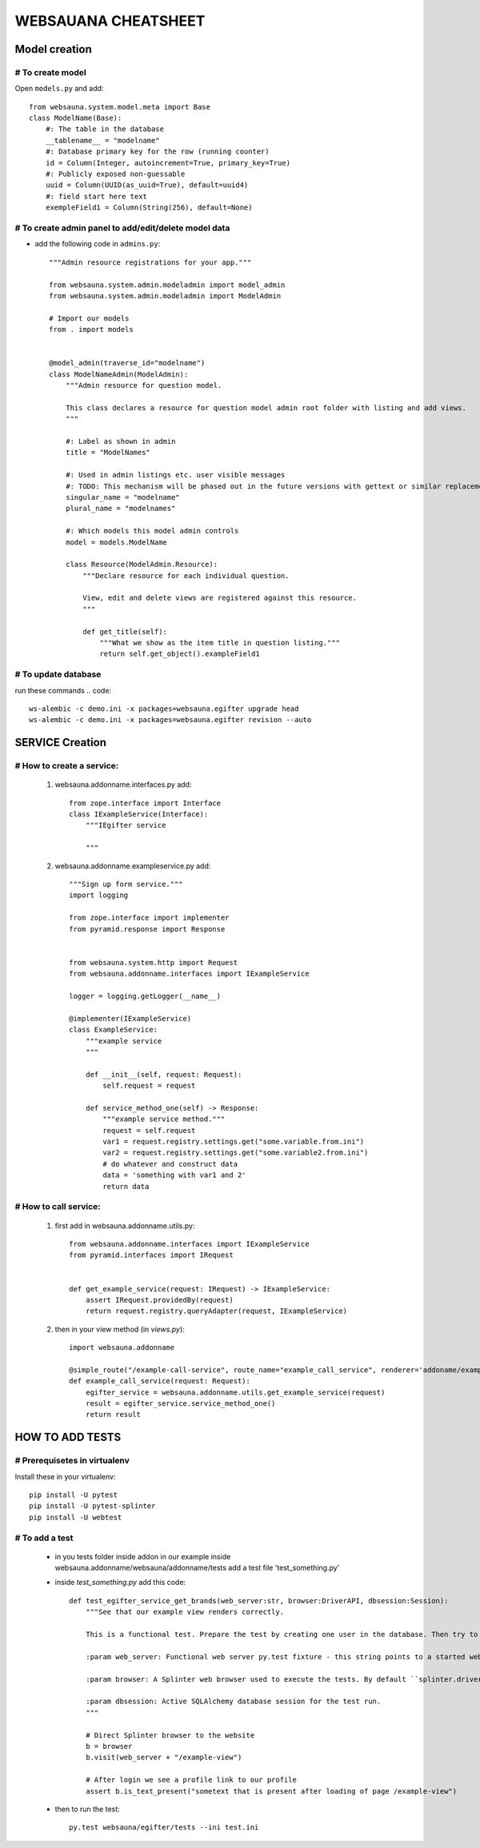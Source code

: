 ********************
WEBSAUANA CHEATSHEET
********************

===============
Model creation
===============

# To create model
---------------

Open ``models.py`` and add::

    from websauna.system.model.meta import Base
    class ModelName(Base):
        #: The table in the database
        __tablename__ = "modelname"
        #: Database primary key for the row (running counter)
        id = Column(Integer, autoincrement=True, primary_key=True)
        #: Publicly exposed non-guessable
        uuid = Column(UUID(as_uuid=True), default=uuid4)
        #: field start here text
        exempleField1 = Column(String(256), default=None)

# To create admin panel to add/edit/delete model data
---------------------------------------------------
- add the following code in ``admins.py``::


    """Admin resource registrations for your app."""

    from websauna.system.admin.modeladmin import model_admin
    from websauna.system.admin.modeladmin import ModelAdmin

    # Import our models
    from . import models


    @model_admin(traverse_id="modelname")
    class ModelNameAdmin(ModelAdmin):
        """Admin resource for question model.

        This class declares a resource for question model admin root folder with listing and add views.
        """

        #: Label as shown in admin
        title = "ModelNames"

        #: Used in admin listings etc. user visible messages
        #: TODO: This mechanism will be phased out in the future versions with gettext or similar replacement for languages that have plulars one, two, many
        singular_name = "modelname"
        plural_name = "modelnames"

        #: Which models this model admin controls
        model = models.ModelName

        class Resource(ModelAdmin.Resource):
            """Declare resource for each individual question.

            View, edit and delete views are registered against this resource.
            """

            def get_title(self):
                """What we show as the item title in question listing."""
                return self.get_object().exampleField1


# To update database
-------------------
run these commands
.. code::

    ws-alembic -c demo.ini -x packages=websauna.egifter upgrade head
    ws-alembic -c demo.ini -x packages=websauna.egifter revision --auto



================
SERVICE Creation
================

# How to create a service:
------------------------

    1. websauna.addonname.interfaces.py add::

        from zope.interface import Interface
        class IExampleService(Interface):
            """IEgifter service

            """

    2. websauna.addonname.exampleservice.py add::

        """Sign up form service."""
        import logging

        from zope.interface import implementer
        from pyramid.response import Response


        from websauna.system.http import Request
        from websauna.addonname.interfaces import IExampleService
        
        logger = logging.getLogger(__name__)

        @implementer(IExampleService)
        class ExampleService:
            """example service
            """

            def __init__(self, request: Request):
                self.request = request

            def service_method_one(self) -> Response:
                """example service method."""
                request = self.request
                var1 = request.registry.settings.get("some.variable.from.ini") 
                var2 = request.registry.settings.get("some.variable2.from.ini")
                # do whatever and construct data
                data = 'something with var1 and 2'
                return data


# How to call service:
--------------------
    1. first add in websauna.addonname.utils.py::

        from websauna.addonname.interfaces import IExampleService
        from pyramid.interfaces import IRequest


        def get_example_service(request: IRequest) -> IExampleService:
            assert IRequest.providedBy(request)
            return request.registry.queryAdapter(request, IExampleService)
    2. then in your view method (in `views.py`)::
        
        import websauna.addonname

        @simple_route("/example-call-service", route_name="example_call_service", renderer='addoname/example-call-service.html')
        def example_call_service(request: Request):
            egifter_service = websauna.addonname.utils.get_example_service(request)
            result = egifter_service.service_method_one()
            return result

================
HOW TO ADD TESTS
================

# Prerequisetes in virtualenv
-----------------------------

Install these in your virtualenv::

    pip install -U pytest
    pip install -U pytest-splinter
    pip install -U webtest

# To add a test
---------------
    * in you tests folder inside addon in our example inside websauna.addonname/websauna/addonname/tests add a test file 'test_something.py'
    * inside `test_something.py` add this code::

        def test_egifter_service_get_brands(web_server:str, browser:DriverAPI, dbsession:Session):
            """See that our example view renders correctly.

            This is a functional test. Prepare the test by creating one user in the database. Then try to login as this user by using Splinter test browser.

            :param web_server: Functional web server py.test fixture - this string points to a started web server with test.ini configuration.

            :param browser: A Splinter web browser used to execute the tests. By default ``splinter.driver.webdriver.firefox.WebDriver``, but can be altered with py.test command line options for pytest-splinter.

            :param dbsession: Active SQLAlchemy database session for the test run.
            """

            # Direct Splinter browser to the website
            b = browser
            b.visit(web_server + "/example-view")

            # After login we see a profile link to our profile
            assert b.is_text_present("sometext that is present after loading of page /example-view")

    * then to run the test::

        py.test websauna/egifter/tests --ini test.ini